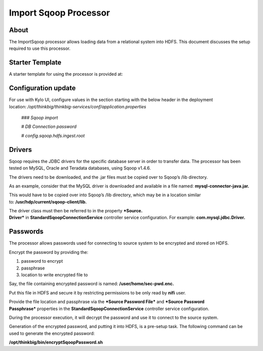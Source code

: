 
======================
Import Sqoop Processor
======================

About
=====

The ImportSqoop processor allows loading data from a relational system
into HDFS. This document discusses the setup required to use this
processor.

Starter Template
================

A starter template for using the processor is provided at:

.. target-notes::

    *samples/templates/nifi-1.0/template-starter-sqoop-import.xml*

Configuration update
====================

For use with Kylo UI, configure values in the section starting with the
below header in the deployment
location: \ */opt/thinkbig/thinkbig-services/conf/application.properties*

    *### Sqoop import*

    *# DB Connection password*

    *# config.sqoop.hdfs.ingest.root*

Drivers
=======

Sqoop requires the JDBC drivers for the specific database server in
order to transfer data. The processor has been tested on MySQL, Oracle
and Teradata databases, using Sqoop v1.4.6.

The drivers need to be downloaded, and the .jar files must be copied
over to Sqoop’s /lib directory.

As an example, consider that the MySQL driver is downloaded and
available in a file named: \ **mysql-connector-java.jar.**

This would have to be copied over into Sqoop’s /lib directory, which may
be in a location similar to: \ **/usr/hdp/current/sqoop-client/lib.**

The driver class must then be referred to in the property \ ***Source.
Driver*** in **StandardSqoopConnectionService** controller service
configuration. For example: \ **com.mysql.jdbc.Driver.**

Passwords
=========

The processor allows passwords used for connecting to source system to
be encrypted and stored on HDFS.

Encrypt the password by providing the:

1. password to encrypt

2. passphrase

3. location to write encrypted file to

Say, the file containing encrypted password is
named: \ **/user/home/sec-pwd.enc.**

Put this file in HDFS and secure it by restricting permissions to be
only read by \ **nifi** user.

Provide the file location and passphrase via the \ ***Source Password
File*** and ***Source Password Passphrase*** properties in
the \ **StandardSqoopConnectionService** controller service
configuration.

During the processor execution, it will decrypt the password and use it
to connect to the source system.

Generation of the encrypted password, and putting it into HDFS, is a
pre-setup task. The following command can be used to generate the
encrypted password:

**/opt/thinkbig/bin/encryptSqoopPassword.sh**



.. |image0| image:: media/common/thinkbig-logo.png
   :width: 3.09375in
   :height: 2.03385in
